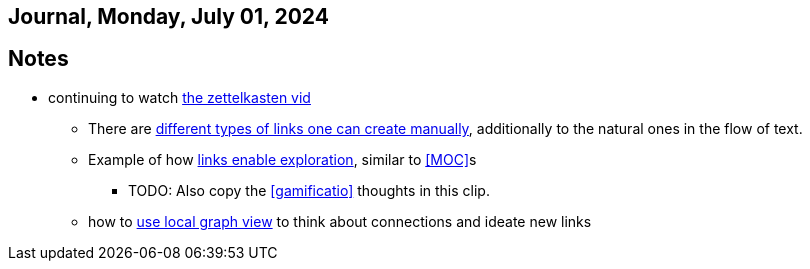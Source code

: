 == Journal, Monday, July 01, 2024
//Settings:
:icons: font
:bibtex-style: harvard-gesellschaft-fur-bildung-und-forschung-in-europa
:toc:

== Notes
* continuing to watch https://youtu.be/wvAZ9-hmWQU?si=ZW00hDHiBp6eZ9Da[the zettelkasten vid]
** There are https://youtube.com/clip/Ugkx4ReE_H2XrQA-alkVQMh5HmeNyNiiW2Ib?si=3GT0-uFzpAs3zF05[different types of links one can create manually], additionally to the natural
   ones in the flow of text.
** Example of how https://youtube.com/clip/UgkxvOy3C4JbOoNpZ5QDGZZ6SNIRtKMBKK6n?si=XQJKfvbUtv2-CEtI[links enable exploration], similar to <<MOC>>s
*** TODO: Also copy the <<gamificatio>> thoughts in this clip.
** how to https://youtube.com/clip/UgkxYu3jkrbNhNbwiZQ8CW7dIL1Mjm42WAKj?si=vGAiastY15NTmWSl[use local graph view] to think about connections and ideate new links
